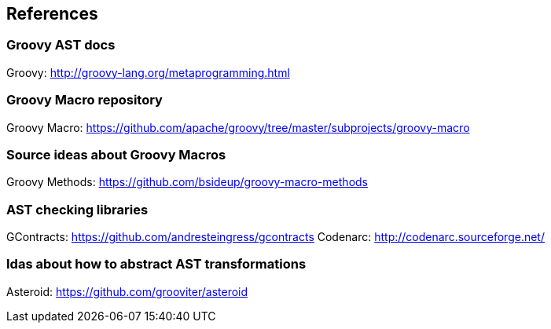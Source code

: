 == References

=== Groovy AST docs

Groovy: http://groovy-lang.org/metaprogramming.html

=== Groovy Macro repository

Groovy Macro: https://github.com/apache/groovy/tree/master/subprojects/groovy-macro

=== Source ideas about Groovy Macros

Groovy Methods: https://github.com/bsideup/groovy-macro-methods

=== AST checking libraries

GContracts: https://github.com/andresteingress/gcontracts
Codenarc: http://codenarc.sourceforge.net/

=== Idas about how to abstract AST transformations

Asteroid: https://github.com/grooviter/asteroid